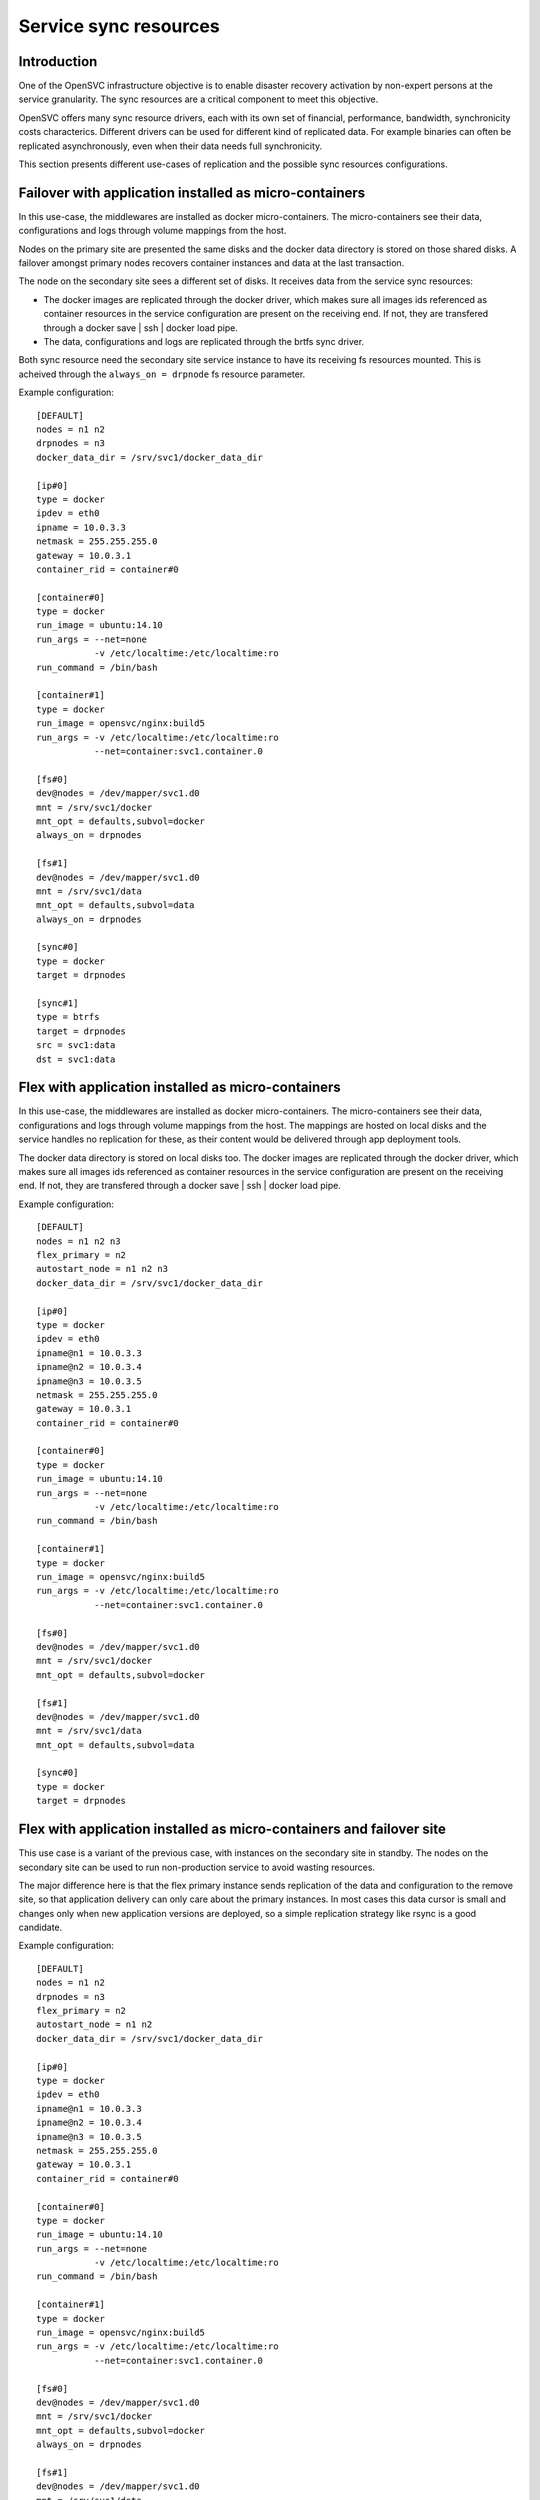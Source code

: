 Service sync resources
======================

Introduction
************

One of the OpenSVC infrastructure objective is to enable disaster recovery activation by non-expert persons at the service granularity. The sync resources are a critical component to meet this objective.

OpenSVC offers many sync resource drivers, each with its own set of financial, performance, bandwidth, synchronicity costs characterics. Different drivers can be used for different kind of replicated data. For example binaries can often be replicated asynchronously, even when their data needs full synchronicity.

This section presents different use-cases of replication and the possible sync resources configurations.

Failover with application installed as micro-containers
*******************************************************

In this use-case, the middlewares are installed as docker micro-containers. The micro-containers see their data, configurations and logs through volume mappings from the host.

Nodes on the primary site are presented the same disks and the docker data directory is stored on those shared disks. A failover amongst primary nodes recovers container instances and data at the last transaction.

The node on the secondary site sees a different set of disks. It receives data from the service sync resources:

* The docker images are replicated through the docker driver, which makes sure all images ids referenced as container resources in the service configuration are present on the receiving end. If not, they are transfered through a docker save | ssh | docker load pipe.

* The data, configurations and logs are replicated through the brtfs sync driver.

Both sync resource need the secondary site service instance to have its receiving fs resources mounted. This is acheived through the ``always_on = drpnode`` fs resource parameter.

.. image:: _static/agent.service.sync.failover.docker.png
   :scale: 50 %

Example configuration::

  [DEFAULT]
  nodes = n1 n2
  drpnodes = n3
  docker_data_dir = /srv/svc1/docker_data_dir
  
  [ip#0]
  type = docker
  ipdev = eth0
  ipname = 10.0.3.3
  netmask = 255.255.255.0
  gateway = 10.0.3.1
  container_rid = container#0
  
  [container#0]
  type = docker
  run_image = ubuntu:14.10
  run_args = --net=none
             -v /etc/localtime:/etc/localtime:ro
  run_command = /bin/bash
  
  [container#1]
  type = docker
  run_image = opensvc/nginx:build5
  run_args = -v /etc/localtime:/etc/localtime:ro
             --net=container:svc1.container.0
  
  [fs#0]
  dev@nodes = /dev/mapper/svc1.d0
  mnt = /srv/svc1/docker
  mnt_opt = defaults,subvol=docker
  always_on = drpnodes

  [fs#1]
  dev@nodes = /dev/mapper/svc1.d0
  mnt = /srv/svc1/data
  mnt_opt = defaults,subvol=data
  always_on = drpnodes

  [sync#0]
  type = docker
  target = drpnodes

  [sync#1]
  type = btrfs
  target = drpnodes
  src = svc1:data
  dst = svc1:data

Flex with application installed as micro-containers
***************************************************

In this use-case, the middlewares are installed as docker micro-containers. The micro-containers see their data, configurations and logs through volume mappings from the host. The mappings are hosted on local disks and the service handles no replication for these, as their content would be delivered through app deployment tools.

The docker data directory is stored on local disks too. The docker images are replicated through the docker driver, which makes sure all images ids referenced as container resources in the service configuration are present on the receiving end. If not, they are transfered through a docker save | ssh | docker load pipe.

.. image:: _static/agent.service.sync.flex.docker.png
   :scale: 50 %

Example configuration::

  [DEFAULT]
  nodes = n1 n2 n3
  flex_primary = n2
  autostart_node = n1 n2 n3
  docker_data_dir = /srv/svc1/docker_data_dir
  
  [ip#0]
  type = docker
  ipdev = eth0
  ipname@n1 = 10.0.3.3
  ipname@n2 = 10.0.3.4
  ipname@n3 = 10.0.3.5
  netmask = 255.255.255.0
  gateway = 10.0.3.1
  container_rid = container#0
  
  [container#0]
  type = docker
  run_image = ubuntu:14.10
  run_args = --net=none
             -v /etc/localtime:/etc/localtime:ro
  run_command = /bin/bash
  
  [container#1]
  type = docker
  run_image = opensvc/nginx:build5
  run_args = -v /etc/localtime:/etc/localtime:ro
             --net=container:svc1.container.0
  
  [fs#0]
  dev@nodes = /dev/mapper/svc1.d0
  mnt = /srv/svc1/docker
  mnt_opt = defaults,subvol=docker

  [fs#1]
  dev@nodes = /dev/mapper/svc1.d0
  mnt = /srv/svc1/data
  mnt_opt = defaults,subvol=data

  [sync#0]
  type = docker
  target = drpnodes


Flex with application installed as micro-containers and failover site
*********************************************************************

This use case is a variant of the previous case, with instances on the secondary site in standby. The nodes on the secondary site can be used to run non-production service to avoid wasting resources.

The major difference here is that the flex primary instance sends replication of the data and configuration to the remove site, so that application delivery can only care about the primary instances. In most cases this data cursor is small and changes only when new application versions are deployed, so a simple replication strategy like rsync is a good candidate.

.. image:: _static/agent.service.sync.flexfailover.docker.png
   :scale: 50 %

Example configuration::

  [DEFAULT]
  nodes = n1 n2
  drpnodes = n3
  flex_primary = n2
  autostart_node = n1 n2
  docker_data_dir = /srv/svc1/docker_data_dir
  
  [ip#0]
  type = docker
  ipdev = eth0
  ipname@n1 = 10.0.3.3
  ipname@n2 = 10.0.3.4
  ipname@n3 = 10.0.3.5
  netmask = 255.255.255.0
  gateway = 10.0.3.1
  container_rid = container#0
  
  [container#0]
  type = docker
  run_image = ubuntu:14.10
  run_args = --net=none
             -v /etc/localtime:/etc/localtime:ro
  run_command = /bin/bash
  
  [container#1]
  type = docker
  run_image = opensvc/nginx:build5
  run_args = -v /etc/localtime:/etc/localtime:ro
             --net=container:svc1.container.0
  
  [fs#0]
  dev@nodes = /dev/mapper/svc1.d0
  mnt = /srv/svc1/docker
  mnt_opt = defaults,subvol=docker
  always_on = drpnodes

  [fs#1]
  dev@nodes = /dev/mapper/svc1.d0
  mnt = /srv/svc1/data
  mnt_opt = defaults,subvol=data
  always_on = drpnodes

  [sync#0]
  type = docker
  target = drpnodes

  [sync#1]
  src = /srv/svc1/data/
  dst = /srv/svc1/data
  dstfs = /srv/svc1/data
  options = --exclude=/srv/svc1/data/logs/*
  target = drpnodes


